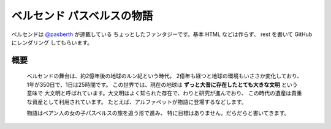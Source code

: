 ベルセンド パスベルスの物語
================================================================================

ベルセンドは `@pasberth <https://twitter.com/pasberth>`_ が連載している
ちょっとしたファンタジーです。基本 HTML などは作らず、 rest を書いて
GitHub にレンダリング してもらいます。

概要
--------------------------------------------------------------------------------

  ベルセンドの舞台は、約2億年後の地球のルン紀という時代。
  2億年も経つと地球の環境もいささか変化しており、1年が350日で、1日は25時間です。
  この世界では、現在の地球は **ずっと大昔に存在したとても大きな文明** という意味で
  大文明と呼ばれています。大文明はよく知られた存在で、わりと研究が進んでおり、
  この時代の遺産は貴重な資産として利用されています。
  たとえば、アルファベットが物語に登場するなどします。

  物語はベアン人の女の子パスベルスの旅を追う形で進み、
  特に目標はありません。だらだらと書いてきます。


